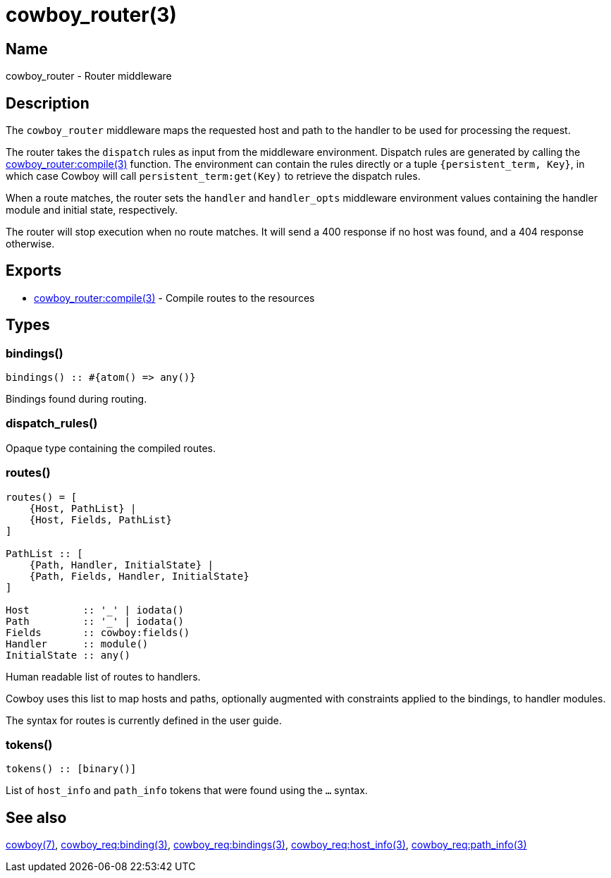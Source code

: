 = cowboy_router(3)

== Name

cowboy_router - Router middleware

== Description

The `cowboy_router` middleware maps the requested host and
path to the handler to be used for processing the request.

The router takes the `dispatch` rules as input from the
middleware environment. Dispatch rules are generated by
calling the
link:man:cowboy_router:compile(3)[cowboy_router:compile(3)]
function. The environment can contain the rules directly
or a tuple `{persistent_term, Key}`, in which case Cowboy
will call `persistent_term:get(Key)` to retrieve the
dispatch rules.

When a route matches, the router sets the `handler` and
`handler_opts` middleware environment values containing
the handler module and initial state, respectively.

The router will stop execution when no route matches.
It will send a 400 response if no host was found, and
a 404 response otherwise.

== Exports

* link:man:cowboy_router:compile(3)[cowboy_router:compile(3)] - Compile routes to the resources

== Types

=== bindings()

[source,erlang]
----
bindings() :: #{atom() => any()}
----

Bindings found during routing.

=== dispatch_rules()

Opaque type containing the compiled routes.

=== routes()

[source,erlang]
----
routes() = [
    {Host, PathList} |
    {Host, Fields, PathList}
]

PathList :: [
    {Path, Handler, InitialState} |
    {Path, Fields, Handler, InitialState}
]

Host         :: '_' | iodata()
Path         :: '_' | iodata()
Fields       :: cowboy:fields()
Handler      :: module()
InitialState :: any()
----

Human readable list of routes to handlers.

Cowboy uses this list to map hosts and paths, optionally
augmented with constraints applied to the bindings, to
handler modules.

The syntax for routes is currently defined in the user guide.

// @todo The syntax should probably be in this module,
// and the user guide show more practical examples.

=== tokens()

[source,erlang]
----
tokens() :: [binary()]
----

List of `host_info` and `path_info` tokens that were found
using the `...` syntax.

== See also

link:man:cowboy(7)[cowboy(7)],
link:man:cowboy_req:binding(3)[cowboy_req:binding(3)],
link:man:cowboy_req:bindings(3)[cowboy_req:bindings(3)],
link:man:cowboy_req:host_info(3)[cowboy_req:host_info(3)],
link:man:cowboy_req:path_info(3)[cowboy_req:path_info(3)]

